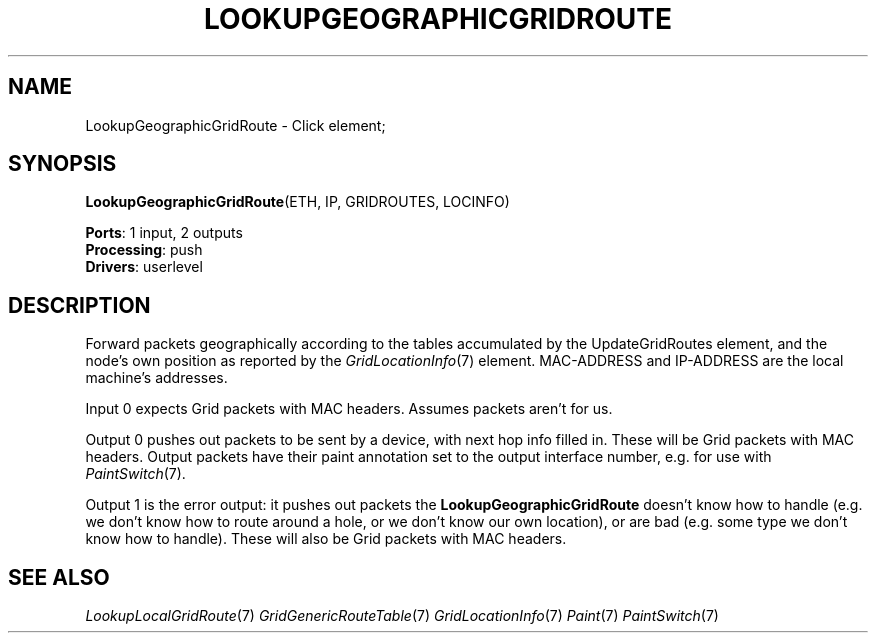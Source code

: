 .\" -*- mode: nroff -*-
.\" Generated by 'click-elem2man' from '../elements/grid/lookupgeogridroute.hh:4'
.de M
.IR "\\$1" "(\\$2)\\$3"
..
.de RM
.RI "\\$1" "\\$2" "(\\$3)\\$4"
..
.TH "LOOKUPGEOGRAPHICGRIDROUTE" 7click "12/Oct/2017" "Click"
.SH "NAME"
LookupGeographicGridRoute \- Click element;

.SH "SYNOPSIS"
\fBLookupGeographicGridRoute\fR(ETH, IP, GRIDROUTES, LOCINFO)

\fBPorts\fR: 1 input, 2 outputs
.br
\fBProcessing\fR: push
.br
\fBDrivers\fR: userlevel
.br
.SH "DESCRIPTION"
Forward packets geographically according to the tables accumulated
by the UpdateGridRoutes element, and the node's own position as
reported by the 
.M GridLocationInfo 7
element.  MAC-ADDRESS and
IP-ADDRESS are the local machine's addresses.
.PP
Input 0 expects Grid packets with MAC headers.  Assumes
packets aren't for us.
.PP
Output 0 pushes out packets to be sent by a device, with next hop
info filled in.  These will be Grid packets with MAC headers.
Output packets have their paint annotation set to the output
interface number, e.g. for use with 
.M PaintSwitch 7 .
.PP
Output 1 is the error output: it pushes out packets the
\fBLookupGeographicGridRoute\fR doesn't know how to handle (e.g. we don't
know how to route around a hole, or we don't know our own
location), or are bad (e.g. some type we don't know how to handle).
These will also be Grid packets with MAC headers.
.PP

.SH "SEE ALSO"
.M LookupLocalGridRoute 7
.M GridGenericRouteTable 7
.M GridLocationInfo 7
.M Paint 7
.M PaintSwitch 7

